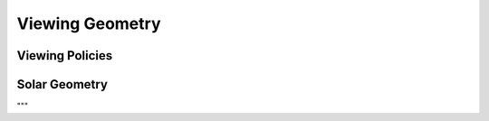 .. _api_viewing_geo:

Viewing Geometry
================
.. autosummary::
    :toctree: generated/

    sasktran2.ViewingGeometry

Viewing Policies
----------------

.. autosummary::
    :toctree: generated/

    sasktran2.TangentAltitudeSolar
    sasktran2.GroundViewingSolar


Solar Geometry
--------------
.. autosummary::
    :toctree: generated/

    sasktran2.solar.SolarGeometryHandlerAstropy
    sasktran2.solar.SolarGeometryHandlerForced

"""
